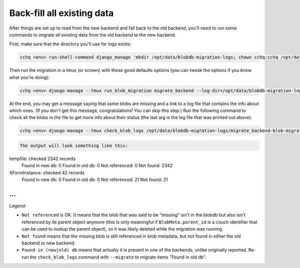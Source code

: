 
Back-fill all existing data
---------------------------

After things are set up to read from the new backend and fall back to the old backend,
you'll need to run some commands to migrate all existing data
from the old backend to the new backend.

First, make sure that the directory you'll use for logs exists:

.. code-block::

   cchq <env> run-shell-command django_manage 'mkdir /opt/data/blobdb-migration-logs; chown cchq:cchq /opt/data/blobdb-migration-logs' -b

Then run the migration in a tmux (or screen) with these good defaults options
(you can tweak the options if you know what you're doing):

.. code-block::

   cchq <env> django-manage --tmux run_blob_migration migrate_backend --log-dir=/opt/data/blobdb-migration-logs --chunk-size=1000 --num-workers=15

At the end, you may get a message saying that some blobs are missing
and a link to a log file that contains the info about which ones.
(If you don't get this message, congratulations! You can skip this step.)
Run the following command to check all the blobs in the file to get more info
about their status (the last arg is the log file that was printed out above):

.. code-block::

   cchq <env> django-manage --tmux check_blob_logs /opt/data/blobdb-migration-logs/migrate_backend-blob-migration-<timestamp>.txt

.. code-block::


   The output will look something like this:

tempfile: checked 2342 records
  Found in new db: 0
  Found in old db: 0
  Not referenced: 0
  Not found: 2342
XFormInstance: checked 42 records
  Found in new db: 0
  Found in old db: 0
  Not referenced: 21
  Not found: 21
...
```

Legend:


* ``Not referenced`` is OK. It means that the blob that was said to be "missing"
  isn't in the blobdb but also isn't referenced by its parent object anymore (this is only meaningful if ``BlobMeta.parent_id`` is a couch identifier that can be used to lookup the parent object), so it was likely deleted
  while the migration was running.
* ``Not found`` means that the missing blob is still referenced in blob metadata,
  but not found in either the old backend or new backend.
* ``Found in (new|old) db`` means that actually it is present in one of the backends,
  unlike originally reported. Re-run the ``check_blob_logs`` command with ``--migrate`` to migrate items "Found in old db".
